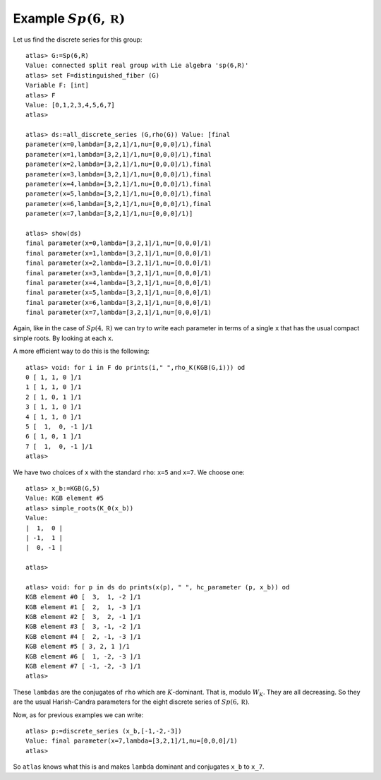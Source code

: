 Example :math:`Sp(6,\mathbb R)`
================================

Let us find the discrete series for this group::

   atlas> G:=Sp(6,R)
   Value: connected split real group with Lie algebra 'sp(6,R)'
   atlas> set F=distinguished_fiber (G)
   Variable F: [int]
   atlas> F
   Value: [0,1,2,3,4,5,6,7]
   atlas>

   atlas> ds:=all_discrete_series (G,rho(G)) Value: [final
   parameter(x=0,lambda=[3,2,1]/1,nu=[0,0,0]/1),final
   parameter(x=1,lambda=[3,2,1]/1,nu=[0,0,0]/1),final
   parameter(x=2,lambda=[3,2,1]/1,nu=[0,0,0]/1),final
   parameter(x=3,lambda=[3,2,1]/1,nu=[0,0,0]/1),final
   parameter(x=4,lambda=[3,2,1]/1,nu=[0,0,0]/1),final
   parameter(x=5,lambda=[3,2,1]/1,nu=[0,0,0]/1),final
   parameter(x=6,lambda=[3,2,1]/1,nu=[0,0,0]/1),final
   parameter(x=7,lambda=[3,2,1]/1,nu=[0,0,0]/1)] 

   atlas> show(ds)
   final parameter(x=0,lambda=[3,2,1]/1,nu=[0,0,0]/1)
   final parameter(x=1,lambda=[3,2,1]/1,nu=[0,0,0]/1)
   final parameter(x=2,lambda=[3,2,1]/1,nu=[0,0,0]/1)
   final parameter(x=3,lambda=[3,2,1]/1,nu=[0,0,0]/1)
   final parameter(x=4,lambda=[3,2,1]/1,nu=[0,0,0]/1)
   final parameter(x=5,lambda=[3,2,1]/1,nu=[0,0,0]/1)
   final parameter(x=6,lambda=[3,2,1]/1,nu=[0,0,0]/1)
   final parameter(x=7,lambda=[3,2,1]/1,nu=[0,0,0]/1)   

Again, like in the case of :math:`Sp(4,\mathbb R)` we can try to write
each parameter in terms of a single ``x`` that has the usual compact
simple roots. By looking at each ``x``.

A more efficient way to do this is the following::

   atlas> void: for i in F do prints(i," ",rho_K(KGB(G,i))) od
   0 [ 1, 1, 0 ]/1
   1 [ 1, 1, 0 ]/1
   2 [ 1, 0, 1 ]/1
   3 [ 1, 1, 0 ]/1
   4 [ 1, 1, 0 ]/1
   5 [  1,  0, -1 ]/1
   6 [ 1, 0, 1 ]/1
   7 [  1,  0, -1 ]/1
   atlas> 

We have two choices of ``x`` with the standard ``rho``: ``x=5`` and
``x=7``. We choose one::

   atlas> x_b:=KGB(G,5)
   Value: KGB element #5
   atlas> simple_roots(K_0(x_b))
   Value: 
   |  1,  0 |
   | -1,  1 |
   |  0, -1 |
   
   atlas>

   atlas> void: for p in ds do prints(x(p), " ", hc_parameter (p, x_b)) od
   KGB element #0 [  3,  1, -2 ]/1
   KGB element #1 [  2,  1, -3 ]/1
   KGB element #2 [  3,  2, -1 ]/1
   KGB element #3 [  3, -1, -2 ]/1
   KGB element #4 [  2, -1, -3 ]/1
   KGB element #5 [ 3, 2, 1 ]/1
   KGB element #6 [  1, -2, -3 ]/1
   KGB element #7 [ -1, -2, -3 ]/1
   atlas>

These ``lambdas`` are the conjugates of ``rho`` which are
:math:`K`-dominant. That is, modulo :math:`W_K`. They are all
decreasing. So they are the usual Harish-Candra parameters for the
eight discrete series of :math:`Sp(6,\mathbb R)`.

Now, as for previous examples we can write::

   atlas> p:=discrete_series (x_b,[-1,-2,-3])
   Value: final parameter(x=7,lambda=[3,2,1]/1,nu=[0,0,0]/1)
   atlas>

So ``atlas`` knows what this is and makes ``lambda`` dominant and conjugates ``x_b`` to ``x_7``.




